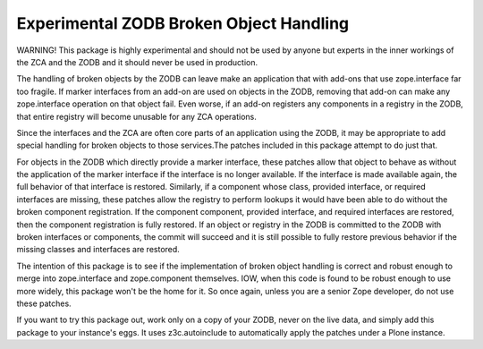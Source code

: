 ========================================
Experimental ZODB Broken Object Handling
========================================

WARNING!  This package is highly experimental and should not be used
by anyone but experts in the inner workings of the ZCA and the ZODB
and it should never be used in production.

The handling of broken objects by the ZODB can leave make an
application that with add-ons that use zope.interface far too fragile.
If marker interfaces from an add-on are used on objects in the ZODB,
removing that add-on can make any zope.interface operation on that
object fail.  Even worse, if an add-on registers any components in a
registry in the ZODB, that entire registry will become unusable for
any ZCA operations.

Since the interfaces and the ZCA are often core parts of an
application using the ZODB, it may be appropriate to add special
handling for broken objects to those services.The patches included in
this package attempt to do just that.

For objects in the ZODB which directly provide a marker interface,
these patches allow that object to behave as without the application
of the marker interface if the interface is no longer available.  If
the interface is made available again, the full behavior of that
interface is restored.  Similarly, if a component whose class,
provided interface, or required interfaces are missing, these patches
allow the registry to perform lookups it would have been able to do
without the broken component registration.  If the component
component, provided interface, and required interfaces are restored,
then the component registration is fully restored.  If an object or
registry in the ZODB is committed to the ZODB with broken interfaces
or components, the commit will succeed and it is still possible to
fully restore previous behavior if the missing classes and interfaces
are restored.

The intention of this package is to see if the implementation of
broken object handling is correct and robust enough to merge into
zope.interface and zope.component themselves.  IOW, when this code is
found to be robust enough to use more widely, this package won't be
the home for it.  So once again, unless you are a senior Zope
developer, do not use these patches.

If you want to try this package out, work only on a copy of your ZODB,
never on the live data, and simply add this package to your instance's
eggs.  It uses z3c.autoinclude to automatically apply the patches
under a Plone instance.
